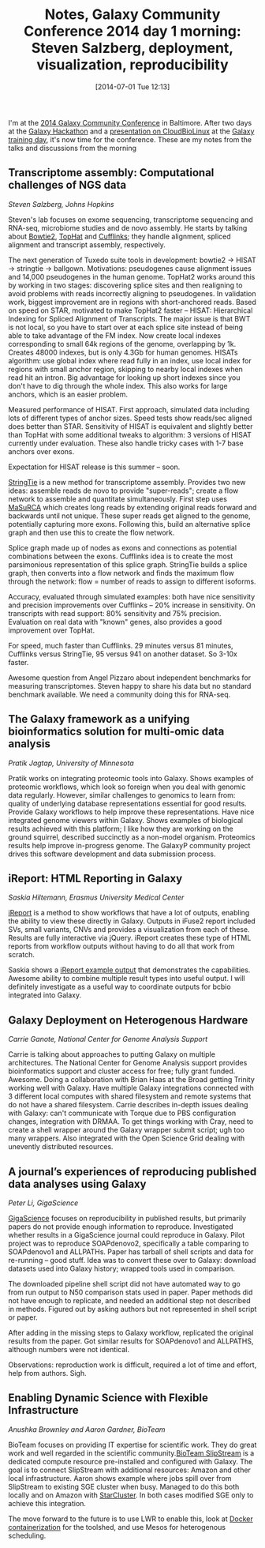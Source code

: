 #+BLOG: smallchangebio
#+POSTID: 76
#+DATE: [2014-07-01 Tue 12:13]
#+BLOG: smallchangebio
#+TITLE: Notes, Galaxy Community Conference 2014 day 1 morning: Steven Salzberg, deployment, visualization, reproducibility
#+CATEGORY: conference
#+TAGS: bioinformatics, galaxy, open-source
#+OPTIONS: toc:nil num:nil

I'm at the [[gcc][2014 Galaxy Community Conference]] in Baltimore. After two days at the
[[gcc-hack][Galaxy Hackathon]] and a [[gcc-cbl][presentation on CloudBioLinux]] at the
[[gcc-train][Galaxy training day]], it's now time for the conference. These
are my notes from the talks and discussions from the morning

#+LINK: gcc https://wiki.galaxyproject.org/Events/GCC2014
#+LINK: gcc-hack https://wiki.galaxyproject.org/Events/GCC2014/Hackathon
#+LINK: gcc-train https://wiki.galaxyproject.org/Events/GCC2014/TrainingDay
#+LINK: gcc-cbl https://github.com/chapmanb/bcbb/blob/master/talks/gcc2014_cloudbiolinux/chapman_cbl.pdf?raw=true

** Transcriptome assembly: Computational challenges of NGS data
/Steven Salzberg, Johns Hopkins/

Steven's lab focuses on exome sequencing, transcriptome sequencing and RNA-seq,
microbiome studies and de novo assembly. He starts by talking about [[bowtie2][Bowtie2]],
[[tophat][TopHat]] and [[cufflinks][Cufflinks]]; they handle alignment, spliced alignment and transcript
assembly, respectively.

The next generation of Tuxedo suite tools in development:
bowtie2 -> HISAT -> stringtie -> ballgown. Motivations: pseudogenes cause
alignment issues and 14,000 pseudogenes in the human genome. TopHat2 works
around this by working in two stages: discovering splice sites and then
realigning to avoid problems with reads incorrectly aligning to pseudogenes. In
validation work, biggest improvement are in regions with short-anchored reads.
Based on speed on STAR, motivated to make TopHat2 faster -- HISAT: Hierarchical
Indexing for Spliced Alignment of Transcripts. The major issue is that BWT is
not local, so you have to start over at each splice site instead of being able
to take advantage of the FM index. Now create local indexes corresponding to
small 64k regions of the genome, overlapping by 1k. Creates 48000 indexes, but
is only 4.3Gb for human genomes. HISATs algorithm: use global index where read
fully in an index, use local index for regions with small anchor region,
skipping to nearby local indexes when read hit an intron. Big advantage for
looking up short indexes since you don't have to dig through the whole
index. This also works for large anchors, which is an easier problem.

Measured performance of HISAT. First approach, simulated data including lots of
different types of anchor sizes. Speed tests show reads/sec aligned does better
than STAR. Sensitivity of HISAT is equivalent and slightly better than TopHat
with some additional tweaks to algorithm: 3 versions of HISAT currently under
evaluation. These also handle tricky cases with 1-7 base anchors over exons.

Expectation for HISAT release is this summer -- soon.

[[stringtie][StringTie]] is a new method for transcriptome assembly. Provides two new ideas:
assemble reads de novo to provide "super-reads"; create a flow network to
assemble and quantitate simultaneously. First step uses [[masurca][MaSuRCA]] which creates
long reads by extending original reads forward and backwards until not
unique. These super reads get aligned to the genome, potentially capturing more
exons. Following this, build an alternative splice graph and then use this to
create the flow network.

Splice graph made up of nodes as exons and connections as potential combinations
between the exons. Cufflinks idea is to create the most parsimonious
representation of this splice graph. StringTie builds a splice graph, then
converts into a flow network and finds the maximum flow through the network:
flow = number of reads to assign to different isoforms.

Accuracy, evaluated
through simulated examples: both have nice sensitivity and precision
improvements over Cufflinks -- 20% increase in sensitivity. On transcripts with
read support: 80% sensitivity and 75% precision. Evaluation on real data with
"known" genes, also provides a good improvement over TopHat.

For speed, much faster than Cufflinks. 29 minutes versus 81 minutes, Cufflinks
versus StringTie, 95 versus 941 on another dataset. So 3-10x faster.

Awesome question from Angel Pizzaro about independent benchmarks for measuring
transcriptomes. Steven happy to share his data but no standard benchmark
available. We need a community doing this for RNA-seq.

#+LINK: bowtie2 http://bowtie-bio.sourceforge.net/bowtie2/index.shtml
#+LINK: tophat http://ccb.jhu.edu/software/tophat/index.shtml
#+LINK: cufflinks http://cufflinks.cbcb.umd.edu/
#+LINK: masurca http://www.genome.umd.edu/masurca.html
#+LINK: stringtie http://ccb.jhu.edu/software/stringtie/

** The Galaxy framework as a unifying bioinformatics solution for multi-omic data analysis
/Pratik Jagtap, University of Minnesota/

Pratik works on integrating proteomic tools into Galaxy. Shows examples of
proteomic workflows, which look so foreign when you deal with genomic data
regularly. However, similar challenges to genomics to learn from: quality of
underlying database representations essential for good results. Provide Galaxy
workflows to help improve these representations. Have nice integrated genome
viewers within Galaxy. Shows examples of biological results achieved with this
platform; I like how they are working on the ground squirrel, described
succinctly as a non-model organism. Proteomics results help improve in-progress
genome. The GalaxyP community project drives this software development and data
submission process.

** iReport: HTML Reporting in Galaxy
/Saskia Hiltemann, Erasmus University Medical Center/

[[ireport][iReport]] is a method to show workflows that have a lot of outputs, enabling the
ability to view these directly in Galaxy. Outputs in iFuse2 report included SVs,
small variants, CNVs and provides a visualization from each of these. Results
are fully interactive via jQuery. iReport creates these type of HTML reports
from workflow outputs without having to do all that work from scratch.

Saskia shows a [[ireport-example][iReport example output]] that demonstrates the
capabilities. Awesome ability to combine multiple result types into useful
output. I will definitely investigate as a useful way to coordinate outputs for
bcbio integrated into Galaxy.

#+LINK: ireport-example http://tinyurl.com/llrzz9w
#+LINK: ireport https://toolshed.g2.bx.psu.edu/view/saskia-hiltemann/ireport

** Galaxy Deployment on Heterogenous Hardware
/Carrie Ganote, National Center for Genome Analysis Support/

Carrie is talking about approaches to putting Galaxy on multiple
architectures. The National Center for Genome Analysis support provides
bioinformatics support and cluster access for free; fully grant funded.
Awesome. Doing a collaboration with Brian Haas at the Broad getting Trinity
working well with Galaxy. Have multiple Galaxy integrations connected with 3
different local computes with shared filesystem and remote systems that do not
have a shared filesystem. Carrie describes in-depth issues dealing with Galaxy:
can't communicate with Torque due to PBS configuration changes, integration with
DRMAA. To get things working with Cray, need to create a shell wrapper around
the Galaxy wrapper submit script; ugh too many wrappers. Also integrated with
the Open Science Grid dealing with unevently distributed resources.

** A journal’s experiences of reproducing published data analyses using Galaxy
/Peter Li, GigaScience/

[[gigascience][GigaScience]] focuses on reproducibility in published results, but primarily
papers do not provide enough information to reproduce. Investigated whether
results in a GigaScience journal could reproduce in Galaxy. Pilot project was to
reproduce SOAPdenovo2, specifically a table comparing to SOAPdenovo1 and
ALLPATHs. Paper has tarball of shell scripts and data for re-running -- good
stuff. Idea was to convert these over to Galaxy: download datasets used into
Galaxy history; wrapped tools used in comparison.

The downloaded pipeline shell script did not have automated way to go from run
output to N50 comparison stats used in paper. Paper methods did not have enough
to replicate, and needed an additional step not described in methods. Figured
out by asking authors but not represented in shell script or paper.

After adding in the missing steps to Galaxy workflow, replicated the original
results from the paper. Got similar results for SOAPdenovo1 and ALLPATHS,
although numbers were not identical.

Observations: reproduction work is difficult, required a lot of time and effort,
help from authors. Sigh.

#+LINK: gigascience http://www.gigasciencejournal.com/

** Enabling Dynamic Science with Flexible Infrastructure
/Anushka Brownley and Aaron Gardner, BioTeam/

BioTeam focuses on providing IT expertise for scientific work. They do great
work and well regarded in the scientific community.[[slipstream][BioTeam SlipStream]] is a
dedicated compute resource pre-installed and configured with Galaxy. The goal is
to connect SlipStream with additional resources: Amazon and other local
infrastructure. Aaron shows example where jobs spill over from SlipStream to
existing SGE cluster when busy. Managed to do this both locally and on Amazon
with [[starcluster][StarCluster]]. In both cases modified SGE only to achieve this integration.

The move forward to the future is to use LWR to enable this, look at
[[docker][Docker containerization]] for the toolshed, and use Mesos for heterogenous
scheduling.

#+LINK: slipstream http://bioteam.net/slipstream/
#+LINK: starcluster http://star.mit.edu/cluster/index.html
#+LINK: docker http://www.docker.com/
